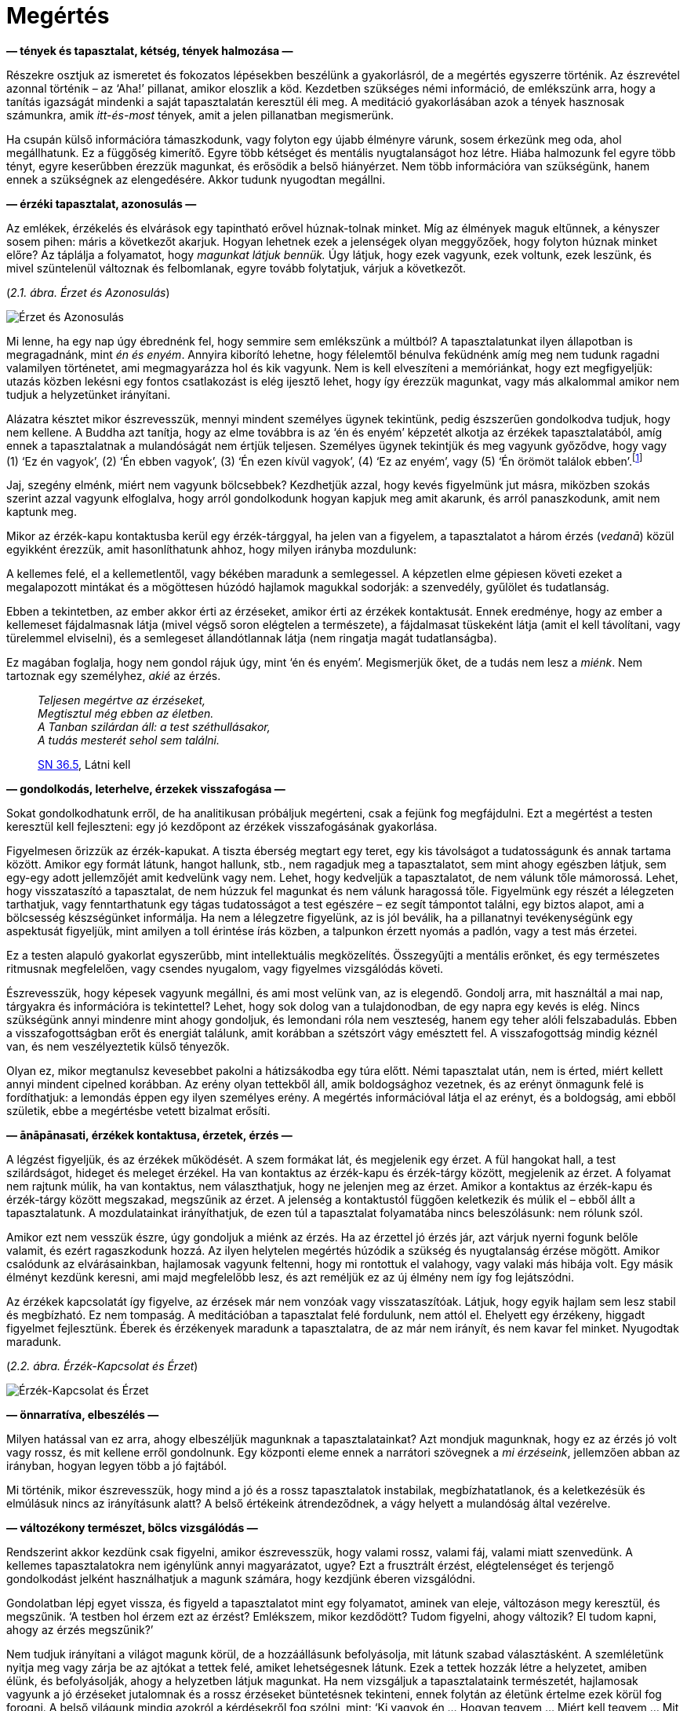 [[understanding-hu]]
= Megértés

*— tények és tapasztalat, kétség, tények halmozása —*

Részekre osztjuk az ismeretet és fokozatos lépésekben beszélünk a
gyakorlásról, de a megértés egyszerre történik. Az észrevétel azonnal
történik – az ‘Aha!’ pillanat, amikor eloszlik a köd. Kezdetben
szükséges némi információ, de emlékszünk arra, hogy a tanítás igazságát
mindenki a saját tapasztalatán keresztül éli meg. A meditáció
gyakorlásában azok a tények hasznosak számunkra, amik _itt-és-most_
tények, amit a jelen pillanatban megismerünk.

Ha csupán külső információra támaszkodunk, vagy folyton egy újabb
élményre várunk, sosem érkezünk meg oda, ahol megállhatunk. Ez a
függőség kimerítő. Egyre több kétséget és mentális nyugtalanságot hoz
létre. Hiába halmozunk fel egyre több tényt, egyre keserűbben érezzük
magunkat, és erősödik a belső hiányérzet. Nem több információra van
szükségünk, hanem ennek a szükségnek az elengedésére. Akkor tudunk
nyugodtan megállni.

*— érzéki tapasztalat, azonosulás —*

Az emlékek, érzékelés és elvárások egy tapintható erővel húznak-tolnak
minket. Míg az élmények maguk eltűnnek, a kényszer sosem pihen: máris a
következőt akarjuk. Hogyan lehetnek ezek a jelenségek olyan meggyőzőek,
hogy folyton húznak minket előre? Az táplálja a folyamatot, hogy
_magunkat látjuk bennük._ Úgy látjuk, hogy ezek vagyunk, ezek voltunk,
ezek leszünk, és mivel szüntelenül változnak és felbomlanak, egyre
tovább folytatjuk, várjuk a következőt.

[[feeling]](_2.1. ábra. Érzet és Azonosulás_)

image::diagrams/feeling-identification-hu.jpg[Érzet és Azonosulás]

Mi lenne, ha egy nap úgy ébrednénk fel, hogy semmire sem emlékszünk a
múltból? A tapasztalatunkat ilyen állapotban is megragadnánk, mint _én
és enyém_. Annyira kiborító lehetne, hogy félelemtől bénulva feküdnénk
amíg meg nem tudunk ragadni valamilyen történetet, ami megmagyarázza hol
és kik vagyunk. Nem is kell elveszíteni a memóriánkat, hogy ezt
megfigyeljük: utazás közben lekésni egy fontos csatlakozást is elég
ijesztő lehet, hogy így érezzük magunkat, vagy más alkalommal amikor nem
tudjuk a helyzetünket irányítani.

Alázatra késztet mikor észrevesszük, mennyi mindent személyes ügynek
tekintünk, pedig észszerűen gondolkodva tudjuk, hogy nem kellene. A
Buddha azt tanítja, hogy az elme továbbra is az ‘én és enyém’ képzetét
alkotja az érzékek tapasztalatából, amíg ennek a tapasztalatnak a
mulandóságát nem értjük teljesen. Személyes ügynek tekintjük és meg
vagyunk győződve, hogy vagy (1) ‘Ez én vagyok’, (2) ‘Én ebben vagyok’,
(3) ‘Én ezen kívül vagyok’, (4) ‘Ez az enyém’, vagy (5) ‘Én örömöt
találok
ebben’.footnote:[https://a-buddha-ujja.hu/mn-1/hu/pressing-lajos[MN 1],
A létesülés gyökeréről szóló tanítóbeszéd]

Jaj, szegény elménk, miért nem vagyunk bölcsebbek? Kezdhetjük azzal,
hogy kevés figyelmünk jut másra, miközben szokás szerint azzal vagyunk
elfoglalva, hogy arról gondolkodunk hogyan kapjuk meg amit akarunk, és
arról panaszkodunk, amit nem kaptunk meg.

Mikor az érzék-kapu kontaktusba kerül egy érzék-tárggyal, ha jelen van a
figyelem, a tapasztalatot a három érzés (_vedanā_) közül egyikként
érezzük, amit hasonlíthatunk ahhoz, hogy milyen irányba mozdulunk:

A kellemes felé, el a kellemetlentől, vagy békében maradunk a
semlegessel. A képzetlen elme gépiesen követi ezeket a megalapozott
mintákat és a mögöttesen húzódó hajlamok magukkal sodorják: a
szenvedély, gyűlölet és tudatlanság.

Ebben a tekintetben, az ember akkor érti az érzéseket, amikor érti az
érzékek kontaktusát. Ennek eredménye, hogy az ember a kellemeset
fájdalmasnak látja (mivel végső soron elégtelen a természete), a
fájdalmasat tüskeként látja (amit el kell távolítani, vagy türelemmel
elviselni), és a semlegeset állandótlannak látja (nem ringatja magát
tudatlanságba).

Ez magában foglalja, hogy nem gondol rájuk úgy, mint ‘én és enyém’.
Megismerjük őket, de a tudás nem lesz a _miénk_. Nem tartoznak egy
személyhez, _akié_ az érzés.

[quote, role=quote]
____
_Teljesen megértve az érzéseket, +
Megtisztul még ebben az életben. +
A Tanban szilárdan áll: a test széthullásakor, +
A tudás mesterét sehol sem találni._

https://suttacentral.net/sn36.5/en/bodhi[SN 36.5], Látni kell
____

*— gondolkodás, leterhelve, érzekek visszafogása —*

Sokat gondolkodhatunk erről, de ha analitikusan próbáljuk megérteni,
csak a fejünk fog megfájdulni. Ezt a megértést a testen keresztül kell
fejleszteni: egy jó kezdőpont az érzékek visszafogásának gyakorlása.

Figyelmesen őrizzük az érzék-kapukat. A tiszta éberség megtart egy
teret, egy kis távolságot a tudatosságunk és annak tartama között.
Amikor egy formát látunk, hangot hallunk, stb., nem ragadjuk meg a
tapasztalatot, sem mint ahogy egészben látjuk, sem egy-egy adott
jellemzőjét amit kedvelünk vagy nem. Lehet, hogy kedveljük a
tapasztalatot, de nem válunk tőle mámorossá. Lehet, hogy visszataszító a
tapasztalat, de nem húzzuk fel magunkat és nem válunk haragossá tőle.
Figyelmünk egy részét a lélegzeten tarthatjuk, vagy fenntarthatunk egy
tágas tudatosságot a test egészére – ez segít támpontot találni, egy
biztos alapot, ami a bölcsesség készségünket informálja. Ha nem a
lélegzetre figyelünk, az is jól beválik, ha a pillanatnyi tevékenységünk
egy aspektusát figyeljük, mint amilyen a toll érintése írás közben, a
talpunkon érzett nyomás a padlón, vagy a test más érzetei.

Ez a testen alapuló gyakorlat egyszerűbb, mint intellektuális
megközelítés. Összegyűjti a mentális erőnket, és egy természetes
ritmusnak megfelelően, vagy csendes nyugalom, vagy figyelmes vizsgálódás
követi.

Észrevesszük, hogy képesek vagyunk megállni, és ami most velünk van, az
is elegendő. Gondolj arra, mit használtál a mai nap, tárgyakra és
információra is tekintettel? Lehet, hogy sok dolog van a tulajdonodban, de
egy napra egy kevés is elég. Nincs szükségünk annyi mindenre mint ahogy
gondoljuk, és lemondani róla nem veszteség, hanem egy teher alóli
felszabadulás. Ebben a visszafogottságban erőt és energiát találunk,
amit korábban a szétszórt vágy emésztett fel. A visszafogottság mindig
kéznél van, és nem veszélyeztetik külső tényezők.

Olyan ez, mikor megtanulsz kevesebbet pakolni a hátizsákodba egy túra
előtt. Némi tapasztalat után, nem is érted, miért kellett annyi mindent
cipelned korábban. Az erény olyan tettekből áll, amik boldogsághoz
vezetnek, és az erényt önmagunk felé is fordíthatjuk: a lemondás éppen
egy ilyen személyes erény. A megértés információval látja el az erényt,
és a boldogság, ami ebből születik, ebbe a megértésbe vetett bizalmat
erősíti.

*— ānāpānasati, érzékek kontaktusa, érzetek, érzés —*

A légzést figyeljük, és az érzékek működését. A szem formákat lát, és
megjelenik egy érzet. A fül hangokat hall, a test szilárdságot, hideget
és meleget érzékel. Ha van kontaktus az érzék-kapu és érzék-tárgy
között, megjelenik az érzet. A folyamat nem rajtunk múlik, ha van
kontaktus, nem választhatjuk, hogy ne jelenjen meg az érzet. Amikor a
kontaktus az érzék-kapu és érzék-tárgy között megszakad, megszűnik az
érzet. A jelenség a kontaktustól függően keletkezik és múlik el – ebből
állt a tapasztalatunk. A mozdulatainkat irányíthatjuk, de ezen túl a
tapasztalat folyamatába nincs beleszólásunk: nem rólunk szól.

Amikor ezt nem vesszük észre, úgy gondoljuk a miénk az érzés. Ha az
érzettel jó érzés jár, azt várjuk nyerni fogunk belőle valamit, és ezért
ragaszkodunk hozzá. Az ilyen helytelen megértés húzódik a szükség és
nyugtalanság érzése mögött. Amikor csalódunk az elvárásainkban,
hajlamosak vagyunk feltenni, hogy mi rontottuk el valahogy, vagy valaki
más hibája volt. Egy másik élményt kezdünk keresni, ami majd megfelelőbb
lesz, és azt reméljük ez az új élmény nem így fog lejátszódni.

Az érzékek kapcsolatát így figyelve, az érzések már nem vonzóak vagy
visszataszítóak. Látjuk, hogy egyik hajlam sem lesz stabil és
megbízható. Ez nem tompaság. A meditációban a tapasztalat felé
fordulunk, nem attól el. Ehelyett egy érzékeny, higgadt figyelmet
fejlesztünk. Éberek és érzékenyek maradunk a tapasztalatra, de az már
nem irányít, és nem kavar fel minket. Nyugodtak maradunk.

[[contact]](_2.2. ábra. Érzék-Kapcsolat és Érzet_)

image::diagrams/sense-contact-feeling-hu.jpg[Érzék-Kapcsolat és Érzet]

*— önnarratíva, elbeszélés —*

Milyen hatással van ez arra, ahogy elbeszéljük magunknak a
tapasztalatainkat? Azt mondjuk magunknak, hogy ez az érzés jó volt vagy
rossz, és mit kellene erről gondolnunk. Egy központi eleme ennek a
narrátori szövegnek a _mi érzéseink_, jellemzően abban az irányban,
hogyan legyen több a jó fajtából.

Mi történik, mikor észrevesszük, hogy mind a jó és a rossz tapasztalatok
instabilak, megbízhatatlanok, és a keletkezésük és elmúlásuk nincs az
irányításunk alatt? A belső értékeink átrendeződnek,
a vágy helyett a mulandóság által vezérelve.

*— változékony természet, bölcs vizsgálódás —*

Rendszerint akkor kezdünk csak figyelni, amikor észrevesszük, hogy
valami rossz, valami fáj, valami miatt szenvedünk. A kellemes
tapasztalatokra nem igénylünk annyi magyarázatot, ugye? Ezt a frusztrált
érzést, elégtelenséget és terjengő gondolkodást jelként használhatjuk a
magunk számára, hogy kezdjünk éberen vizsgálódni.

Gondolatban lépj egyet vissza, és figyeld a tapasztalatot mint egy
folyamatot, aminek van eleje, változáson megy keresztül, és megszűnik.
‘A testben hol érzem ezt az érzést? Emlékszem, mikor kezdődött? Tudom
figyelni, ahogy változik? El tudom kapni, ahogy az érzés megszűnik?’

Nem tudjuk irányítani a világot magunk körül, de a hozzáállásunk
befolyásolja, mit látunk szabad választásként. A szemléletünk nyitja meg
vagy zárja be az ajtókat a tettek felé, amiket lehetségesnek látunk.
Ezek a tettek hozzák létre a helyzetet, amiben élünk, és befolyásolják,
ahogy a helyzetben látjuk magunkat. Ha nem vizsgáljuk a tapasztalataink
természetét, hajlamosak vagyunk a jó érzéseket jutalomnak és a rossz
érzéseket büntetésnek tekinteni, ennek folytán az életünk értelme ezek
körül fog forogni. A belső világunk mindig azokról a kérdésekről fog
szólni, mint: ‘Ki vagyok én … Hogyan tegyem … Miért kell tegyem … Mit
kellene tennem …’ Nem olyan terhes érzés ez, amit jobb lenne elhagyni?

Az alapos és felületes vizsgálat a
__szuttákban__footnote:[https://a-buddha-ujja.hu/mn-2/hu/forizs-laszlo[MN
2], Az összes káros folyamatról szóló tanítóbeszéd] használt kifejezés,
mely különbséget tesz a felületes figyelem között ami növeli a
zavarodottságunkat, és az alapos figyelem között ami tisztánlátáshoz és
helyes megértéshez vezet. A felületes vizsgálat átsiklik az
állandótlanság, elégtelenség és nem-én jellemzői felett, így mindent a
saját ügyének tekint. Az alapos vizsgálat felismeri az érzéki
tapasztalat jellemzőit, és a Négy Nemes Igazsággal összhangban
elmélkedik róluk.

*— ragaszkodás az énhez, karóhoz kötött kutya, vizsgálódás —*

Emlékszel, hogy egy kutya, pórázzal kikötve egy karóhoz, hogy futkos
körbe-körbe a karó körül? Ül, áll, járkál vagy futkos körülötte, de
minden amit tesz, a karó körül
teszi.footnote:[https://suttacentral.net/sn22.100[SN 22.100], Póráz] Az
ego által vezérelt gondolatok kavargása is ilyen. Lehet, hogy
elfoglaltan tart minket, de továbbra is ragaszkodunk a középen lévő
énhez, nem vagyunk képesek sehova máshova menni. A póráz az azonosulás
és megragadás (_upādāna_), az a folyamat, ami kialakítja az ‘én és
enyém’ képzetét az érzékek tapasztalatában, vagy akörül, melynek
alapvető igazság szerint nincs semmi ilyen jellemzője. Ez vezet minket a
felületes vizsgálathoz, arra összpontosítva kik vagyunk, mi lesz velünk,
növelve a kétségünket és zavarodottságunkat.

Az ‘én és enyém’-ben gyökerező kérdések csapdák. Egyre tovább
húznak-vonnak minket anélkül, hogy szabadsághoz vagy megálláshoz
vezetnének. Ha azt vesszük észre, hogy ki vagyunk kötve egy karóhoz, mit
tegyünk? Elvágni a pórázt jó ötletnek tűnik.

A meditáción belül értelmezve, a vizsgálódásra nem mindenféle
gondolkodás alkalmas. Nem minden fajta gondolat fog belátást
eredményezni. Vizsgálódó meditáció közben, a tapasztalatunkat ok-okozati
folyamatra bontjuk le, amire a Négy Nemes
Igazságotfootnote:[https://a-buddha-ujja.hu/sn-56.11/hu/farkas-pal[SN
56.11], A Tan kerekét forgásba hozó tanítóbeszéd] használjuk
útmutatóként.

Ez egy olyan tapasztalattal kezdődik, amit személyesen könnyű
azonosítanunk: a szenvedés, feszültség, elégtelenség, avagy Páli szóval
_dukkha_. A gondolat iránya nem _az én szenvedésem_, mint személyes
történet, hanem személytelen, természetes folyamatként szemléljük azt.

*— dukkha —*

A kezdő álláspont azt elismerni, hogy a feszültség, a szenvedés _itt_
van. Ez ismeretként triviális, hogy igen, van a világban feszültség és
szenvedés. De amikor magunk tapasztaljuk, szeretünk mégis inkább valami
másra figyelni, vagy hajlamosak vagyunk valakit hibáztatni érte.
Ezerféle dolgot teszünk, csak ne kelljen tudatosan elismerjük és
érdemben foglalkoznunk vele.

Az utasítás itt az, hogy csak az fog előre vezetni, ha a szenvedés felé
fordulunk, és azt vizsgálva keressük a megértés módját. A Buddha
tanításában ez az Első Nemes Igazság: van szenvedés, és a nemes
hozzáállás az, ha felé fordulunk és megértjük.

Mit értünk meg? Azt, hogy a szenvedés nem a semmiből jött létre, hanem
korábbi tényezők eredménye. Ha így tudjuk vizsgálni a helyzetet, nem
vagyunk tehetetlenek. Még ha nem is értjük a helyzetünk minden apró
tényezőjét, már az is megkönnyebbülés, hogy talán tudunk valamit
változtatni.

*— a dukkha eredete —*

A Második Nemes igazság arra mutat rá, hogy a szenvedést kiváltó okot
magunkban találjuk. Ez a kívánságunk, hogy a tapasztalataink másképpen
legyenek mint ahogy természetüktől fogva vannak. A görcsös
ragaszkodásunk ahhoz, ami állandótlan, törékeny, és nem megtartható. A
szenvedés, a _dukkha_ amit tapasztalunk, ettől a ragaszkodástól, szomjas
vágytól függ. Az utasítás, a nemes hozzáállás itt az, hogy ezt a szomjas
vágyat és ragaszkodást el kell engednünk, mert a mulandó élményekhez
való ragaszkodás szenvedés.

*— a dukkha megszűnése —*

A kiváltó ok megszűnésével megszűnik az eredmény, a szenvedés is. A jó
hír, hogy a szenvedés végét is magunkban találjuk.

Ebből a szemszögből láthatjuk, hogy az elme hozza létre azt a fajta
világot, amiben élünk. Ha figyeljük, van esélyünk, hogy legalább ne
rontsunk a helyzeten. És ki tudja, akár még javíthatunk is rajta?

A Harmadik Nemes Igazság erre irányítja a figyelmünket: van megoldás,
nem kötelező keserűségben és értelmetlen küszködésben élnünk. A tanács,
a nemes hozzáállás az, hogy gyakoroljunk és tapasztaljuk ezt meg a
magunk számára, a megértésen és a ragaszkodás elengedésén keresztül. Így
lehetővé tesszük a szenvedés megszűnését.

Még ha nem is tudjuk rögtön elengedni, már az is megkönnyebbülés, ha
látjuk az összefüggést: ‘Ha elengedném, nem szenvednék tőle’. Ez már a
munka fele. Egész eddig térkép nélkül bolyongtunk, de innen már van út
előre.

*— a gyakorlás útja —*

A Negyedik Nemes Igazság az út gyakorlását írja le. A Buddha nyolc
tényezőre bontotta, melyek magukban foglalják a mindennapi élet
helyzeteit és a meditáció fejlesztését is.

A Nyolcrétű Ösvény részei a (1) megértés, (2) szándék, (3) beszéd, (4)
tett, (5) megélhetés, (6) erőfeszítés, (7) éberség és (8) elmélyülés.
Amikor egy tényező összhangban van az igazsággal, _helyesnek_ nevezzük:
Helyes Megértés, Helyes Szándék, és így tovább. Az utat részekre bontani
segíti a vizsgálódást, könnyebb ilyen módon gondolkodnunk, de az út
tényezői nem különállóak: egymást erősítik és támogatják. A gyakorlás
egyesült egészként valósul meg.

Amikor leginkább szükségünk van a gyakorlásra, az _azonnal_ kell. Nem
állhatunk meg tényezőket számolni. Olyan eszköz hasznos, ami hordozható
és könnyen elérhető egy adott helyzetben. Mikor olvasunk, töprengünk a
jelentésen, van időnk körbejárni a szavakat, ez a tanulás szakasza.
Viszont az éber figyelem, mint elvont ötlet nem sokat használ – akkor
értékes, ha gyakoroljuk, mikor kéznél van a jelen pillanatban.

Mindig ide térünk vissza. Emlékszünk a múltra és tervezzük a jövőt, de
az emlékezés egy jelen tapasztalat, a tervezés egy jelen tapasztalat. A
meditáció gyakorlását nem a jövőért végezzük. Ha a megértést,
szabadságot, boldogságot, akadályok túllépését egy jövőbeli állapotként
látjuk, ezzel csak több lesz a terhünk. Az elengedés a jelenben
történik, ahol az állapotok nélkülünk változnak.
